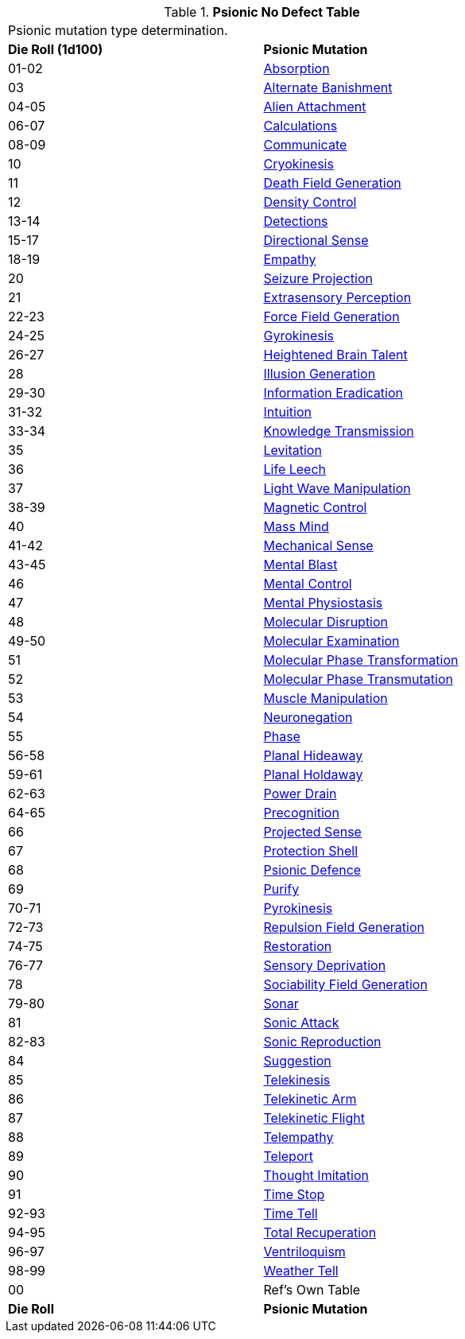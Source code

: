 .*Psionic No Defect Table*
[width="75%",cols="^,<",frame="all", stripes="even"]
|===
2+<|Psionic mutation type determination. 
s|Die Roll (1d100)
s|Psionic Mutation

|01-02
|<<_absorption,Absorption>>

|03
|<<_alternate_banishment,Alternate Banishment>>

|04-05
|<<_alien_attachment,Alien Attachment>>

|06-07
|<<_calculations,Calculations>>

|08-09
|<<_communicate,Communicate>>

|10
|<<_cryokinesis,Cryokinesis>>

|11
|<<_death_field_generation,Death Field Generation>>

|12
|<<_density_control,Density Control>>

|13-14
|<<_detections,Detections>>

|15-17
|<<_directional_sense,Directional Sense>>

|18-19
|<<_empathy,Empathy>>

|20
|<<_seizure_projection,Seizure Projection>>

|21
|<<_extrasensory_perception,Extrasensory Perception>>

|22-23
|<<_force_field_generation,Force Field Generation>>

|24-25
|<<_gyrokinesis,Gyrokinesis>>

|26-27
|<<_heightened_brain_talent,Heightened Brain Talent>>

|28
|<<_illusion_generation,Illusion Generation>>

|29-30
|<<_information_eradication,Information Eradication>>

|31-32
|<<_intuition,Intuition>>

|33-34
|<<_knowledge_transmission,Knowledge Transmission>>

|35
|<<_levitation,Levitation>>

|36
|<<_life_leech,Life Leech>>

|37
|<<_light_wave_manipulation,Light Wave Manipulation>>

|38-39
|<<_magnetic_control,Magnetic Control>>

|40
|<<_mass_mind,Mass Mind>>

|41-42
|<<_mechanical_sense,Mechanical Sense>>

|43-45
|<<_mental_blast,Mental Blast>>

|46
|<<_mental_control,Mental Control>>

|47
|<<_mental_physiostasis,Mental Physiostasis>>

|48
|<<_molecular_disruption,Molecular Disruption>>

|49-50
|<<_molecular_examination,Molecular Examination>>

|51
|<<_molecular_phase_transformation,Molecular Phase Transformation>>

|52
|<<_molecular_phase_transmutation,Molecular Phase Transmutation>>

|53
|<<_muscle_manipulation,Muscle Manipulation>>

|54
|<<_neuronegation,Neuronegation>>

|55
|<<_phase,Phase>>

|56-58
|<<_planal_hideaway,Planal Hideaway>>

|59-61
|<<_planal_holdaway,Planal Holdaway>>

|62-63
|<<_power_drain,Power Drain>>

|64-65
|<<_precognition,Precognition>>

|66
|<<_projected_sense,Projected Sense>>

|67
|<<_protection_shell,Protection Shell>>

|68
|<<_psionic_defence,Psionic Defence>>

|69
|<<_purify,Purify>>

|70-71
|<<_pyrokinesis,Pyrokinesis>>

|72-73
|<<_repulsion_field_generation,Repulsion Field Generation>>

|74-75
|<<_restoration,Restoration>>

|76-77
|<<_sensory_deprivation,Sensory Deprivation>>

|78
|<<_sociability_field_generation,Sociability Field Generation>>

|79-80
|<<_sonar,Sonar>>

|81
|<<_sonic_attack,Sonic Attack>>

|82-83
|<<_sonic_reproduction,Sonic Reproduction>>

|84
|<<_suggestion,Suggestion>>

|85
|<<_telekinesis,Telekinesis>>

|86
|<<_telekinetic_arm,Telekinetic Arm>>

|87
|<<_telekinetic_flight,Telekinetic Flight>>

|88
|<<_telempathy,Telempathy>>

|89
|<<_teleport,Teleport>>

|90
|<<_thought_imitation,Thought Imitation>>

|91
|<<_time_stop,Time Stop>>

|92-93
|<<_time_tell,Time Tell>>

|94-95
|<<_total_recuperation,Total Recuperation>>

|96-97
|<<_ventriloquism,Ventriloquism>>

|98-99
|<<_weather_tell,Weather Tell>>

|00
|Ref's Own Table

s|Die Roll
s|Psionic Mutation

|===
